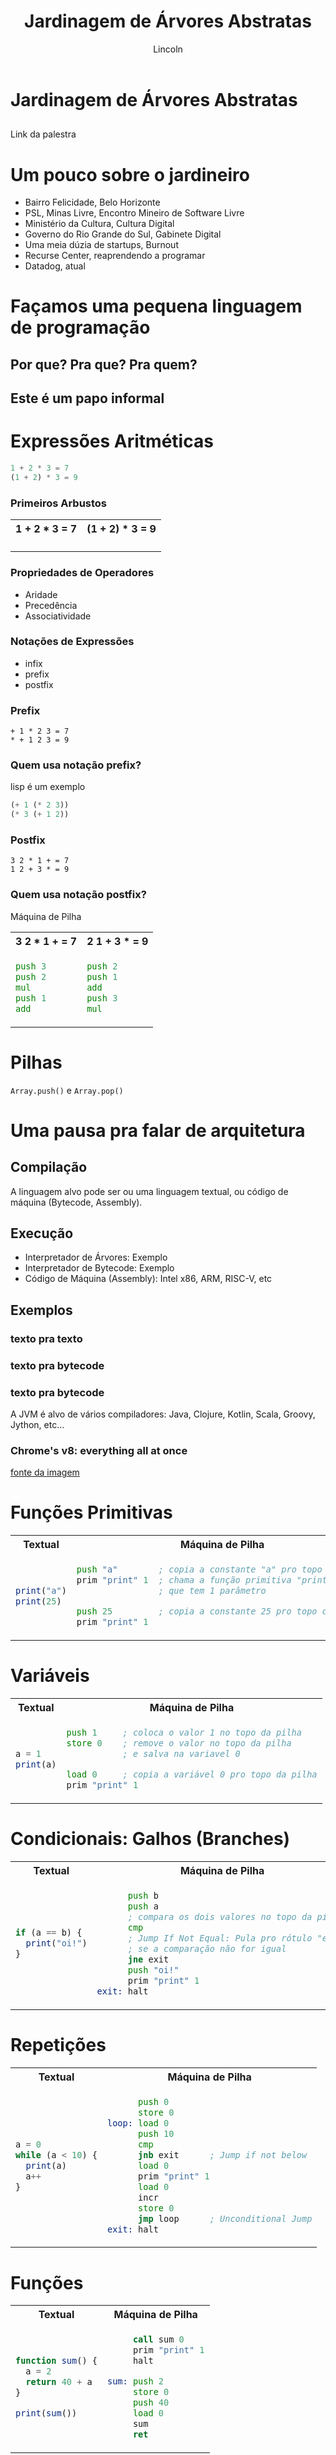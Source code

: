 #+TITLE: Jardinagem de Árvores Abstratas
#+AUTHOR: Lincoln
#+OPTIONS: toc:nil num:nil reveal_title_slide:nil
#+REVEAL_INIT_OPTIONS: hash: true, history: true
#+REVEAL_ROOT: https://cdn.jsdelivr.net/npm/reveal.js@4.5.0/
#+REVEAL_THEME: simple
#+REVEAL_TRANS: linear
#+REVEAL_REVEAL_JS_VERSION: 4
#+REVEAL_EXTRA_CSS: index.css

# M-x load-library<ret>ox-reveal
# Execute 'C-c C-e R R' to export the presentation
# (setq org-html-htmlize-output-type "css")

* Jardinagem de Árvores Abstratas
** 

Link da palestra

#+attr_html: :width 45%
[[./imgs/qr-code.png]]

* Um pouco sobre o jardineiro

 - Bairro Felicidade, Belo Horizonte
 - PSL, Minas Livre, Encontro Mineiro de Software Livre
 - Ministério da Cultura, Cultura Digital
 - Governo do Rio Grande do Sul, Gabinete Digital
 - Uma meia dúzia de startups, Burnout
 - Recurse Center, reaprendendo a programar
 - Datadog, atual

# https://www.favelaeissoai.com.br/comunidades/conjunto-felicidade/

* Façamos uma pequena linguagem de programação
** Por que? Pra que? Pra quem?
** Este é um papo informal
* Expressões Aritméticas

#+begin_src python
 1 + 2 * 3 = 7
 (1 + 2) * 3 = 9
#+end_src

*** Primeiros Arbustos

@@html:<table width="100%"><tr>@@
@@html:<th>1 + 2 * 3 = 7</th>@@
@@html:<th>(1 + 2) * 3 = 9</th>@@
@@html:</tr><tr><td>@@

[[./imgs/arbusto1.png]]

@@html:</td><td>@@

[[./imgs/arbusto2.png]]

@@html:</td></tr></table>@@

*** Propriedades de Operadores

 - Aridade
 - Precedência
 - Associatividade

*** Notações de Expressões

 * infix
 * prefix
 * postfix

*** Prefix

#+begin_src fundamental
 + 1 * 2 3 = 7
 * + 1 2 3 = 9
#+end_src

*** Quem usa notação prefix?

lisp é um exemplo

#+begin_src lisp
(+ 1 (* 2 3))
(* 3 (+ 1 2))
#+end_src

*** Postfix

#+begin_src fundamental
 3 2 * 1 + = 7
 1 2 + 3 * = 9
#+end_src

*** Quem usa notação postfix?

Máquina de Pilha

@@html:<table width="100%"><tr>@@
@@html:<th>3 2 * 1 + = 7</th>@@
@@html:<th>2 1 + 3 * = 9</th>@@
@@html:</tr><tr><td>@@

#+begin_src asm
  push 3
  push 2
  mul
  push 1
  add
#+end_src

@@html:</td><td>@@

#+begin_src asm
  push 2
  push 1
  add
  push 3
  mul
#+end_src

@@html:</td></tr></table>@@

* Pilhas

[[./imgs/pilha.jpg]]

~Array.push()~ e ~Array.pop()~

* Uma pausa pra falar de arquitetura
** Compilação

[[./imgs/compilador.png]]

A linguagem alvo pode ser ou uma linguagem textual, ou código de
máquina (Bytecode, Assembly).

** Execução

- Interpretador de Árvores: Exemplo
- Interpretador de Bytecode: Exemplo
- Código de Máquina (Assembly): Intel x86, ARM, RISC-V, etc

** Exemplos
*** texto pra texto

#+attr_html: :width 60%
[[./imgs/logos/babel.svg]]

*** texto pra bytecode

#+attr_html: :width 60%
[[./imgs/logos/python.svg]]

*** texto pra bytecode

A JVM é alvo de vários compiladores: Java, Clojure, Kotlin, Scala,
Groovy, Jython, etc...

#+attr_html: :width 60%
[[./imgs/logos/java.svg]]

*** Chrome's v8: everything all at once

#+attr_html: :width 50%
[[./imgs/v8-architecture.png]]

[[https://www.fhinkel.rocks/posts/Understanding-V8-s-Bytecode][fonte da imagem]]

* Funções Primitivas

@@html:<table width="100%"><tr>@@
@@html:<th>Textual</th>@@
@@html:<th>Máquina de Pilha</th>@@
@@html:</tr><tr><td>@@

#+begin_src js
print("a")
print(25)
#+end_src

@@html:</td><td>@@

#+begin_src asm
 push "a"        ; copia a constante "a" pro topo do stack
 prim "print" 1  ; chama a função primitiva "print"
                 ; que tem 1 parâmetro

 push 25         ; copia a constante 25 pro topo do stack
 prim "print" 1
#+end_src

@@html:</td></tr></table>@@

* Variáveis

@@html:<table width="100%"><tr>@@
@@html:<th>Textual</th>@@
@@html:<th>Máquina de Pilha</th>@@
@@html:</tr><tr><td>@@

#+begin_src js
  a = 1
  print(a)
#+end_src

@@html:</td><td>@@

#+begin_src asm
  push 1     ; coloca o valor 1 no topo da pilha
  store 0    ; remove o valor no topo da pilha
             ; e salva na variavel 0

  load 0     ; copia a variável 0 pro topo da pilha
  prim "print" 1
#+end_src

@@html:</td></tr></table>@@

* Condicionais: Galhos (Branches)

@@html:<table width="100%"><tr>@@
@@html:<th>Textual</th>@@
@@html:<th>Máquina de Pilha</th>@@
@@html:</tr><tr><td>@@

#+begin_src js
  if (a == b) {
    print("oi!")
  }
#+end_src

@@html:</td><td>@@

#+begin_src asm
        push b
        push a
        ; compara os dois valores no topo da pilha
        cmp
        ; Jump If Not Equal: Pula pro rótulo "exit"
        ; se a comparação não for igual
        jne exit
        push "oi!"
        prim "print" 1
  exit: halt
#+end_src

@@html:</td></tr></table>@@

* Repetições

@@html:<table width="100%"><tr>@@
@@html:<th>Textual</th>@@
@@html:<th>Máquina de Pilha</th>@@
@@html:</tr><tr><td>@@

#+begin_src js
  a = 0
  while (a < 10) {
    print(a)
    a++
  }
#+end_src

@@html:</td><td>@@

#+begin_src asm
        push 0
        store 0
  loop: load 0
        push 10
        cmp
        jnb exit      ; Jump if not below
        load 0
        prim "print" 1
        load 0
        incr
        store 0
        jmp loop      ; Unconditional Jump
  exit: halt
#+end_src

@@html:</td></tr></table>@@

* Funções

@@html:<table width="100%"><tr>@@
@@html:<th>Textual</th>@@
@@html:<th>Máquina de Pilha</th>@@
@@html:</tr><tr><td>@@

#+begin_src js
  function sum() {
    a = 2
    return 40 + a
  }

  print(sum())
#+end_src

@@html:</td><td>@@

#+begin_src asm
       call sum 0
       prim "print" 1
       halt

  sum: push 2
       store 0
       push 40
       load 0
       sum
       ret
#+end_src

@@html:</td></tr></table>@@

* Extra: Parsing
* O que não falamos sobre
** Muuuita coisa 😅
** Tipos
** Biblioteca Padrão (stdlib)
* Gradicido!

  - mailto:lincoln@clarete.li
  - https://clarete.li

  #+BEGIN_thanks
  * Perguntas?
  #+END_thanks

